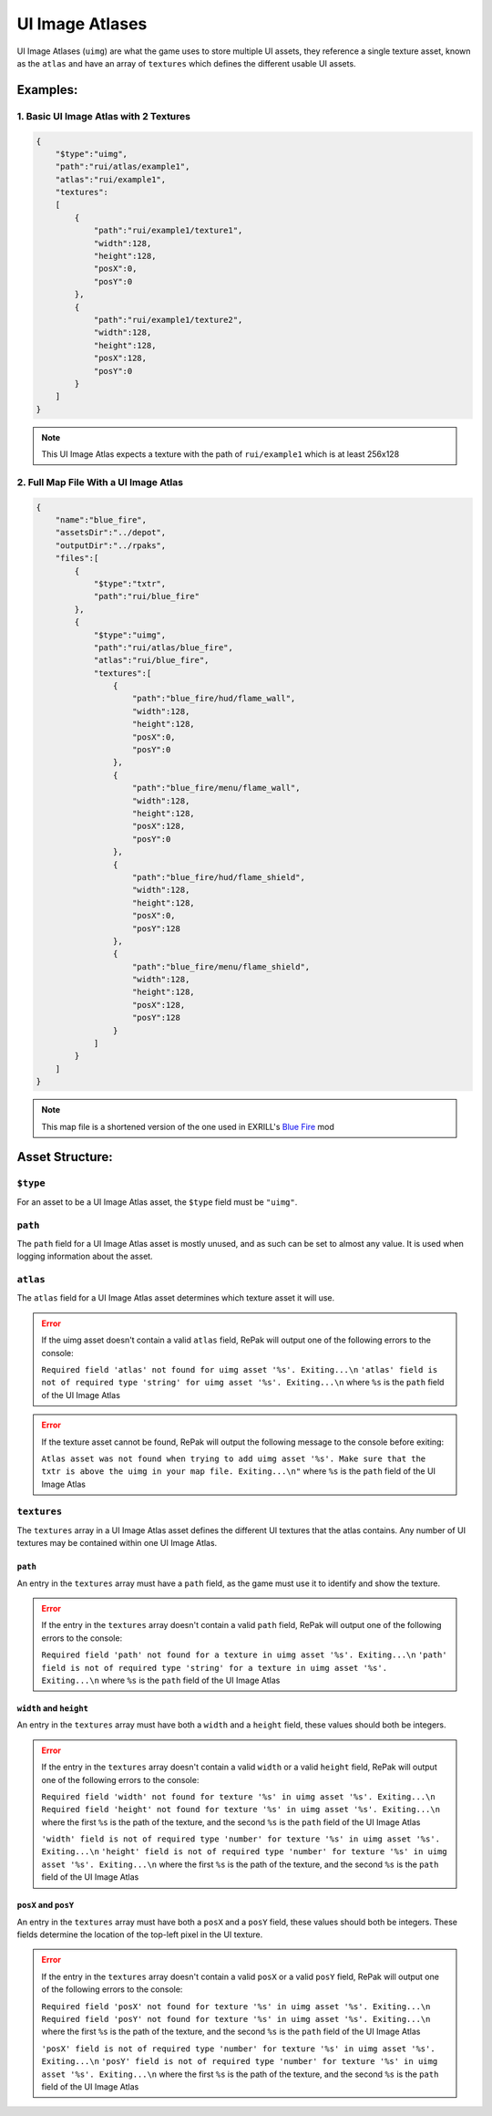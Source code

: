 UI Image Atlases
^^^^^^^^^^^^^^^^

UI Image Atlases (``uimg``) are what the game uses to store multiple UI assets, 
they reference a single texture asset, known as the ``atlas`` and have an array of ``textures`` which defines the different usable UI assets.

Examples:
=========

1. Basic UI Image Atlas with 2 Textures
---------------------------------------

.. code-block:: json

    {
        "$type":"uimg",
        "path":"rui/atlas/example1",
        "atlas":"rui/example1",
        "textures":
        [
            {
                "path":"rui/example1/texture1",
                "width":128,
                "height":128,
                "posX":0,
                "posY":0
            },
            {
                "path":"rui/example1/texture2",
                "width":128,
                "height":128,
                "posX":128,
                "posY":0
            }
        ]
    }

.. note::
    This UI Image Atlas expects a texture with the path of ``rui/example1`` which is at least 256x128

2. Full Map File With a UI Image Atlas
---------------------------------------

.. code-block:: json

    {
        "name":"blue_fire",
        "assetsDir":"../depot",
        "outputDir":"../rpaks",
        "files":[
            {
                "$type":"txtr",
                "path":"rui/blue_fire"
            },
            {
                "$type":"uimg",
                "path":"rui/atlas/blue_fire",
                "atlas":"rui/blue_fire",
                "textures":[
                    {
                        "path":"blue_fire/hud/flame_wall",
                        "width":128,
                        "height":128,
                        "posX":0,
                        "posY":0
                    },
                    {
                        "path":"blue_fire/menu/flame_wall",
                        "width":128,
                        "height":128,
                        "posX":128,
                        "posY":0
                    },
                    {
                        "path":"blue_fire/hud/flame_shield",
                        "width":128,
                        "height":128,
                        "posX":0,
                        "posY":128
                    },
                    {
                        "path":"blue_fire/menu/flame_shield",
                        "width":128,
                        "height":128,
                        "posX":128,
                        "posY":128
                    }
                ]
            }
        ]
    }

.. note::
    This map file is a shortened version of the one used in EXRILL's `Blue Fire <https://northstar.thunderstore.io/package/EXRILL/Exrills_BlueFire_mod_Beta/>`_ mod

Asset Structure:
================

``$type``
---------

For an asset to be a UI Image Atlas asset, the ``$type`` field must be ``"uimg"``.

``path``
--------

The ``path`` field for a UI Image Atlas asset is mostly unused, and as such can be set to almost any value. 
It is used when logging information about the asset.

``atlas``
---------

The ``atlas`` field for a UI Image Atlas asset determines which texture asset it will use.

.. error::
    If the uimg asset doesn't contain a valid ``atlas`` field, RePak will output one of the following errors to the console:

    ``Required field 'atlas' not found for uimg asset '%s'. Exiting...\n``
    ``'atlas' field is not of required type 'string' for uimg asset '%s'. Exiting...\n``
    where ``%s`` is the ``path`` field of the UI Image Atlas

.. error:: 
    If the texture asset cannot be found, RePak will output the following message to the console before exiting:

    ``Atlas asset was not found when trying to add uimg asset '%s'. Make sure that the txtr is above the uimg in your map file. Exiting...\n"``
    where ``%s`` is the ``path`` field of the UI Image Atlas

``textures``
------------

The ``textures`` array in a UI Image Atlas asset defines the different UI textures that the atlas contains.
Any number of UI textures may be contained within one UI Image Atlas.

``path``
********

An entry in the ``textures`` array must have a ``path`` field, as the game must use it to identify and show the texture.

.. error::
    If the entry in the ``textures`` array doesn't contain a valid ``path`` field, RePak will output one of the following errors to the console:

    ``Required field 'path' not found for a texture in uimg asset '%s'. Exiting...\n``
    ``'path' field is not of required type 'string' for a texture in uimg asset '%s'. Exiting...\n``
    where ``%s`` is the ``path`` field of the UI Image Atlas

``width`` and ``height``
************************

An entry in the ``textures`` array must have both a ``width`` and a ``height`` field, these values should both be integers.

.. error::
    If the entry in the ``textures`` array doesn't contain a valid ``width`` or a valid ``height`` field, RePak will output one of the following errors to the console:

    ``Required field 'width' not found for texture '%s' in uimg asset '%s'. Exiting...\n``
    ``Required field 'height' not found for texture '%s' in uimg asset '%s'. Exiting...\n``
    where the first ``%s`` is the path of the texture, and the second ``%s`` is the ``path`` field of the UI Image Atlas

    ``'width' field is not of required type 'number' for texture '%s' in uimg asset '%s'. Exiting...\n``
    ``'height' field is not of required type 'number' for texture '%s' in uimg asset '%s'. Exiting...\n``
    where the first ``%s`` is the path of the texture, and the second ``%s`` is the ``path`` field of the UI Image Atlas

``posX`` and ``posY``
*********************

An entry in the ``textures`` array must have both a ``posX`` and a ``posY`` field, these values should both be integers.
These fields determine the location of the top-left pixel in the UI texture.

.. error::
    If the entry in the ``textures`` array doesn't contain a valid ``posX`` or a valid ``posY`` field, RePak will output one of the following errors to the console:

    ``Required field 'posX' not found for texture '%s' in uimg asset '%s'. Exiting...\n``
    ``Required field 'posY' not found for texture '%s' in uimg asset '%s'. Exiting...\n``
    where the first ``%s`` is the path of the texture, and the second ``%s`` is the ``path`` field of the UI Image Atlas

    ``'posX' field is not of required type 'number' for texture '%s' in uimg asset '%s'. Exiting...\n``
    ``'posY' field is not of required type 'number' for texture '%s' in uimg asset '%s'. Exiting...\n``
    where the first ``%s`` is the path of the texture, and the second ``%s`` is the ``path`` field of the UI Image Atlas

